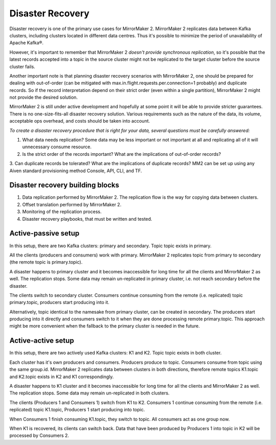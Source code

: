 Disaster Recovery
#############

Disaster recovery is one of the primary use cases for MirrorMaker 2. MirrorMaker 2 replicates data between Kafka clusters, including clusters located in different data centres. Thus it's possible to minimize the period of unavailability of Apache Kafka®.

However, it's important to remember that MirrorMaker 2 *doesn't provide synchronous replication*, so it's possible that the latest records accepted into a topic in the source cluster might not be replicated to the target cluster before the source cluster fails.

Another important note is that planning disaster recovery scenarios with MirrorMaker 2, one should be prepared for dealing with out-of-order (can be mitigated with max.in.flight.requests.per.connection=1 probably) and duplicate records. So if the record interpretation depend on their strict order (even within a single partition), MirrorMaker 2 might not provide the desired solution.

MirrorMaker 2 is still under active development and hopefully at some point it will be able to provide stricter guarantees.
There is no one-size-fits-all disaster recovery solution. Various requirements such as the nature of the data, its volume, acceptable ops overhead, and costs should be taken into account. 

*To create a disaster recovery procedure that is right for your data, several questions must be carefully answered:*

1. What data needs replication? Some data may be less important or not important at all and replicating all of it will unnecessary consume resource.
2. Is the strict order of the records important? What are the implications of out-of-order records?
3. Can duplicate records be tolerated? What are the implications of duplicate records?
MM2 can be set up using any Aiven standard provisioning method Console, API, CLI, and TF.

Disaster recovery building blocks
--------------------
1. Data replication performed by MirrorMaker 2. The replication flow is the way for copying data between clusters.
2. Offset translation performed by MirrorMaker 2.
3. Monitoring of the replication process.
4. Disaster recovery playbooks, that must be written and tested.

Active-passive setup
--------------------

In this setup, there are two Kafka clusters: primary and secondary. Topic topic exists in primary.

.. image:: /images/products/kafka/kafka-mirrormaker/Mirrormaker-Active-Passive.png
    :alt: MirrorMaker 2 Active-Passive Setup

All the clients (producers and consumers) work with primary. MirrorMaker 2 replicates topic from primary to secondary (the remote topic is primary.topic).

A disaster happens to primary cluster and it becomes inaccessible for long time for all the clients and MirrorMaker 2 as well. The replication stops. Some data may remain un-replicated in primary cluster, i.e. not reach secondary before the disaster.\

The clients switch to secondary cluster. Consumers continue consuming from the remote (i.e. replicated) topic primary.topic, producers start producing into it.

Alternatively, topic identical to the namesake from primary cluster, can be created in secondary. The producers start producing into it directly and consumers switch to it when they are done processing remote primary.topic.
This approach might be more convenient when the fallback to the primary cluster is needed in the future.

Active-active setup
--------------------

In this setup, there are two actively used Kafka clusters: K1 and K2. Topic topic exists in both cluster.

.. image:: /images/products/kafka/kafka-mirrormaker/Mirrormaker-Active-Active.png
    :alt: Mirrormaker 2 Active-Active Setup

Each cluster has it's own producers and consumers. Producers produce to topic. Consumers consume from topic using the same group.id. MirrorMaker 2 replicates data between clusters in both directions, therefore remote topics K1.topic and K2.topic exists in K2 and K1 correspondingly.

A disaster happens to K1 cluster and it becomes inaccessible for long time for all the clients and MirrorMaker 2 as well. The replication stops. Some data may remain un-replicated in both clusters.

The clients (Producers 1 and Consumers 1) switch from K1 to K2. Consumers 1 continue consuming from the remote (i.e. replicated) topic K1.topic, Producers 1 start producing into topic.

When Consumers 1 finish consuming K1.topic, they switch to topic. All consumers act as one group now.

When K1 is recovered, its clients can switch back. Data that have been produced by Producers 1 into topic in K2 will be processed by Consumers 2.